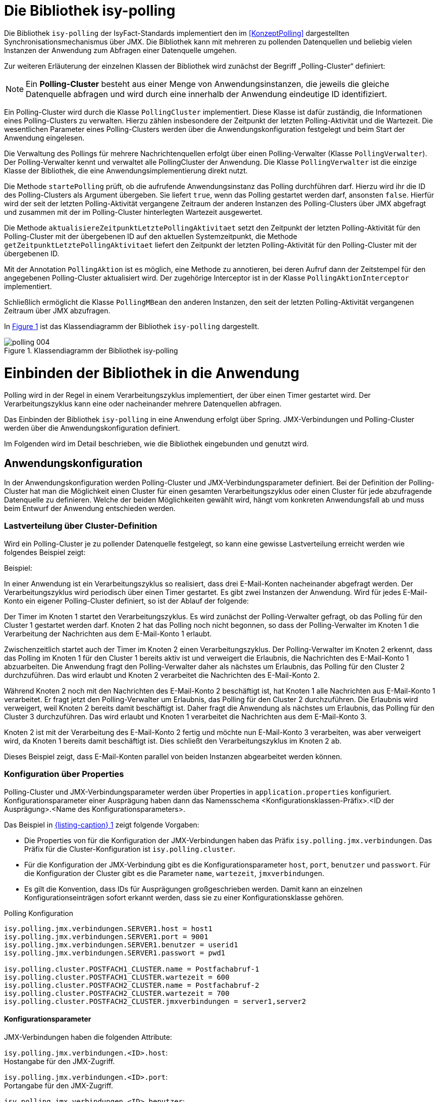 [[die-bibliothek-isy-polling]]
= Die Bibliothek isy-polling

Die Bibliothek `isy-polling` der IsyFact-Standards implementiert den im <<KonzeptPolling>> dargestellten Synchronisationsmechanismus über JMX.
Die Bibliothek kann mit mehreren zu pollenden Datenquellen und beliebig vielen Instanzen der Anwendung zum Abfragen einer Datenquelle umgehen.

Zur weiteren Erläuterung der einzelnen Klassen der Bibliothek wird zunächst der Begriff „Polling-Cluster“ definiert:

NOTE: Ein *Polling-Cluster* besteht aus einer Menge von Anwendungsinstanzen, die jeweils die gleiche Datenquelle abfragen und wird durch eine innerhalb der Anwendung eindeutige ID identifiziert.

Ein Polling-Cluster wird durch die Klasse `PollingCluster` implementiert.
Diese Klasse ist dafür zuständig, die Informationen eines Polling-Clusters zu verwalten.
Hierzu zählen insbesondere der Zeitpunkt der letzten Polling-Aktivität und die Wartezeit.
Die wesentlichen Parameter eines Polling-Clusters werden über die Anwendungskonfiguration festgelegt und beim Start der Anwendung eingelesen.

Die Verwaltung des Pollings für mehrere Nachrichtenquellen erfolgt über einen Polling-Verwalter (Klasse `PollingVerwalter`).
Der Polling-Verwalter kennt und verwaltet alle PollingCluster der Anwendung.
Die Klasse `PollingVerwalter` ist die einzige Klasse der Bibliothek, die eine Anwendungsimplementierung direkt nutzt.

Die Methode `startePolling` prüft, ob die aufrufende Anwendungsinstanz das Polling durchführen darf.
Hierzu wird ihr die ID des Polling-Clusters als Argument übergeben.
Sie liefert `true`, wenn das Polling gestartet werden darf, ansonsten `false`.
Hierfür wird der seit der letzten Polling-Aktivität vergangene Zeitraum der anderen Instanzen des Polling-Clusters über JMX abgefragt und zusammen mit der im Polling-Cluster hinterlegten Wartezeit ausgewertet.

Die Methode `aktualisiereZeitpunktLetztePolling­Aktivitaet` setzt den Zeitpunkt der letzten Polling-Aktivität für den Polling-Cluster mit der übergebenen ID auf den aktuellen Systemzeitpunkt, die Methode `getZeitpunktLetztePollingAktivitaet` liefert den Zeitpunkt der letzten Polling-Aktivität für den Polling-Cluster mit der übergebenen ID.

Mit der Annotation `PollingAktion` ist es möglich, eine Methode zu annotieren, bei deren Aufruf dann der Zeitstempel für den angegebenen Polling-Cluster aktualisiert wird.
Der zugehörige Interceptor ist in der Klasse `PollingAktionInterceptor` implementiert.

Schließlich ermöglicht die Klasse `PollingMBean` den anderen Instanzen, den seit der letzten Polling-Aktivität vergangenen Zeitraum über JMX abzufragen.

In <<image-004>> ist das Klassendiagramm der Bibliothek `isy-polling` dargestellt.

:desc-image-004: Klassendiagramm der Bibliothek isy-polling
[id="image-004",reftext="{figure-caption} {counter:figures}"]
.{desc-image-004}
image::polling_004.png[align="center"]

[[einbinden-der-bibliothek-in-die-anwendung]]
= Einbinden der Bibliothek in die Anwendung

Polling wird in der Regel in einem Verarbeitungszyklus implementiert, der über einen Timer gestartet wird.
Der Verarbeitungszyklus kann eine oder nacheinander mehrere Datenquellen abfragen.

Das Einbinden der Bibliothek `isy-polling` in eine Anwendung erfolgt über Spring.
JMX-Verbindungen und Polling-Cluster werden über die Anwendungskonfiguration definiert.

Im Folgenden wird im Detail beschrieben, wie die Bibliothek eingebunden und genutzt wird.

[[anwendungskonfiguration]]
== Anwendungskonfiguration

In der Anwendungskonfiguration werden Polling-Cluster und JMX-Verbindungsparameter definiert.
Bei der Definition der Polling-Cluster hat man die Möglichkeit einen Cluster für einen gesamten Verarbeitungszyklus oder einen Cluster für jede abzufragende Datenquelle zu definieren.
Welche der beiden Möglichkeiten gewählt wird, hängt vom konkreten Anwendungsfall ab und muss beim Entwurf der Anwendung entschieden werden.

[[lastverteilung-ueber-cluster-definition]]
=== Lastverteilung über Cluster-Definition

Wird ein Polling-Cluster je zu pollender Datenquelle festgelegt, so kann eine gewisse Lastverteilung erreicht werden wie folgendes Beispiel zeigt:

[underline]#Beispiel#:

In einer Anwendung ist ein Verarbeitungszyklus so realisiert, dass drei E-Mail-Konten nacheinander abgefragt werden.
Der Verarbeitungszyklus wird periodisch über einen Timer gestartet.
Es gibt zwei Instanzen der Anwendung.
Wird für jedes E-Mail-Konto ein eigener Polling-Cluster definiert, so ist der Ablauf der folgende:

Der Timer im Knoten 1 startet den Verarbeitungszyklus.
Es wird zunächst der Polling-Verwalter gefragt, ob das Polling für den Cluster 1 gestartet werden darf.
Knoten 2 hat das Polling noch nicht begonnen, so dass der Polling-Verwalter im Knoten 1 die Verarbeitung der Nachrichten aus dem E-Mail-Konto 1 erlaubt.

Zwischenzeitlich startet auch der Timer im Knoten 2 einen Verarbeitungszyklus.
Der Polling-Verwalter im Knoten 2 erkennt, dass das Polling im Knoten 1 für den Cluster 1 bereits aktiv ist und verweigert die Erlaubnis, die Nachrichten des E-Mail-Konto 1 abzuarbeiten.
Die Anwendung fragt den Polling-Verwalter daher als nächstes um Erlaubnis, das Polling für den Cluster 2 durchzuführen.
Das wird erlaubt und Knoten 2 verarbeitet die Nachrichten des E-Mail-Konto 2.

Während Knoten 2 noch mit den Nachrichten des E-Mail-Konto 2 beschäftigt ist, hat Knoten 1 alle Nachrichten aus E-Mail-Konto 1 verarbeitet.
Er fragt jetzt den Polling-Verwalter um Erlaubnis, das Polling für den Cluster 2 durchzuführen.
Die Erlaubnis wird verweigert, weil Knoten 2 bereits damit beschäftigt ist.
Daher fragt die Anwendung als nächstes um Erlaubnis, das Polling für den Cluster 3 durchzuführen.
Das wird erlaubt und Knoten 1 verarbeitet die Nachrichten aus dem E-Mail-Konto 3.

Knoten 2 ist mit der Verarbeitung des E-Mail-Konto 2 fertig und möchte nun E-Mail-Konto 3 verarbeiten, was aber verweigert wird, da Knoten 1 bereits damit beschäftigt ist.
Dies schließt den Verarbeitungszyklus im Knoten 2 ab.

Dieses Beispiel zeigt, dass E-Mail-Konten parallel von beiden Instanzen abgearbeitet werden können.


[[konfigurationsklassen]]
=== Konfiguration über Properties

Polling-Cluster und JMX-Verbindungsparameter werden über Properties in `application.properties` konfiguriert.
Konfigurationsparameter einer Ausprägung haben dann das Namensschema <Konfigurationsklassen-Präfix>.<ID der Ausprägung>.<Name des Konfigurationsparameters>.

Das Beispiel in <<listing-PollingKonfiguration>> zeigt folgende Vorgaben:

* Die Properties von für die Konfiguration der JMX-Verbindungen haben das Präfix `isy.polling.jmx.verbindungen`.
  Das Präfix für die Cluster-Konfiguration ist `isy.polling.cluster`.

* Für die Konfiguration der JMX-Verbindung gibt es die Konfigurationsparameter `host`, `port`, `benutzer` und `passwort`.
  Für die Konfiguration der Cluster gibt es die Parameter `name`, `wartezeit`, `jmxverbindungen`.

* Es gilt die Konvention, dass IDs für Ausprägungen großgeschrieben werden.
  Damit kann an einzelnen Konfigurationseinträgen sofort erkannt werden, dass sie zu einer Konfigurationsklasse gehören.

:desc-listing-PollingKonfiguration: Polling Konfiguration
[id="listing-PollingKonfiguration",reftext="{listing-caption} {counter:listings }"]
.{desc-listing-PollingKonfiguration}
[source,properties]
----
isy.polling.jmx.verbindungen.SERVER1.host = host1
isy.polling.jmx.verbindungen.SERVER1.port = 9001
isy.polling.jmx.verbindungen.SERVER1.benutzer = userid1
isy.polling.jmx.verbindungen.SERVER1.passwort = pwd1

isy.polling.cluster.POSTFACH1_CLUSTER.name = Postfachabruf-1
isy.polling.cluster.POSTFACH1_CLUSTER.wartezeit = 600
isy.polling.cluster.POSTFACH2_CLUSTER.name = Postfachabruf-2
isy.polling.cluster.POSTFACH2_CLUSTER.wartezeit = 700
isy.polling.cluster.POSTFACH2_CLUSTER.jmxverbindungen = server1,server2
----

[[konfigurationsparameter]]
==== Konfigurationsparameter

JMX-Verbindungen haben die folgenden Attribute:

`isy.polling.jmx.verbindungen.<ID>.host`: +
Hostangabe für den JMX-Zugriff.

`isy.polling.jmx.verbindungen.<ID>.port`: +
Portangabe für den JMX-Zugriff.

`isy.polling.jmx.verbindungen.<ID>.benutzer`: +
Benutzerkennung für den JMX-Zugriff

`isy.polling.jmx.verbindungen.<ID>.passwort`: +
Kennwort für den JMX-Zugriff

Polling-Cluster haben die folgenden Attribute:

`isy.polling.cluster.<ID>.name`: +
Name des Polling-Clusters.
Der hier festgelegte Name wird zur MBean-Identifikation benutzt und ist in der JMX-Konsole sichtbar.

`isy.polling.cluster.<ID>.wartezeit`: +
Wartezeit in Sekunden, die abgelaufen sein muss, damit diese Anwendung das Polling übernehmen kann.
Dieser Wert sollte doppelt so groß sein, wie der Delay-Wert des Timers, der den Verarbeitungszyklus auslöst.
Die Wartezeit muss mindestens 10 Sekunden betragen.

`isy.polling.cluster.<ID>.jmxverbindungen`: +
Kommaseparierte Liste von IDs der Verbindungsparameter zu den übrigen Clusterservern.
Dieser Eintrag ist optional und wird in der Regel nicht benötigt.
Wird er weggelassen, so werden alle für das Polling konfigurierten JMX-Verbindungen zugeordnet.

Die JMX-Domain für den Polling-Verwalter ist in der Regel das Basispackage der Anwendung:

`isy.polling.jmx.domain=<Domäne>`

[[konfiguration-fuer-den-test]]
=== Konfiguration für den Test

Für Tests der Anwendung, insbesondere für lokale Entwicklertests, stehen in der Regel nicht mehrere Instanzen der Anwendung zur Verfügung.
In diesem Fall kann das konfigurierte Polling die Tests behindern.

Für Tests kann der Polling-Verwalter in den Standalone-Modus versetzt werden.
In diesem Modus erkennt der Polling-Verwalter, dass keine Cluster-Partner existieren und die Polling-Aktionen werden immer zugelassen.

Der Standalone-Modus wird automatisch gesetzt, wenn in der Konfiguration der keine JMX-Verbindungen über die Property `isy.polling.jmx.verbindungen` konfiguriert werden.
Da dieses Verhalten in der Regel im Produktivbetrieb nicht erwünscht ist, wird die folgende Warnung in die Log-Ausgabe geschrieben:

NOTE: Für das Polling der Anwendung wurden keine JMX-Verbindungsparameter angegeben! Der Polling-Modus wurde auf "Standalone" gesetzt!

[[beispiel-fuer-eine-polling-konfiguration]]
=== Beispiel für eine Polling-Konfiguration

In <<listing-BeispielPollingKonfiguration>> ist eine vollständige Polling-Konfiguration für einen Cluster aufgeführt, der aus insgesamt zwei Instanzen der Anwendung besteht.

:desc-listing-BeispielPollingKonfiguration: Beispiel Polling Konfiguration
[id="listing-BeispielPollingKonfiguration",reftext="{listing-caption} {counter:listings }"]
.{desc-listing-BeispielPollingKonfiguration}
[source,properties]
----
# -----------------------------------------------------------
# Parameter für das Polling
# -----------------------------------------------------------

# Verbindungsparameter zum anderen Knoten
# Hostangabe für den JMX-Zugriff
isy.polling.jmx.verbindungen.SERVER2.host = localhost
# Portangabe für den JMX-Zugriff
isy.polling.jmx.verbindungen.SERVER2.port = 9010
# Benutzerkennung für den JMX-Zugriff
isy.polling.jmx.verbindungen.SERVER2.benutzer = userid
# Kennwort für den JMX-Zugriff
isy.polling.jmx.verbindungen.SERVER2.passwort = pwd

# JMX-Domain; In der Regel das Basispackage der Anwendung
isy.polling.jmx.domain=de.bund.bva.domaene.anwendung

# Name des Clusters. Dieser Name wird zur Bildung der MBean-
# Identifikation verwendet.
isy.polling.cluster.MAILABRUF_CLUSTER.name = XY-Nachrichten
# Wartezeit in Sekunden, die abgelaufen sein muss, damit
# diese Anwendung das Polling übernehmen kann.
isy.polling.cluster.MAILABRUF_CLUSTER.wartezeit = 600
----

Cluster können nicht dynamisch nur durch die Konfiguration erzeugt werden.
Sie sind vielmehr eng mit der Anwendungslogik verknüpft und sollten daher nicht vom Betrieb geändert werden.

[[beispiel-fuer-eine-polling-konfiguration-mit-lastverteilung]]
=== Beispiel für eine Polling-Konfiguration mit Lastverteilung

In <<listing-BeispielPollingKonfigurationLastverteilung>> ist die Polling-Konfiguration für zwei zu pollende Datenquellen mit jeweils eigenem Polling-Cluster aufgeführt.
Die beiden Cluster bestehen jeweils aus den zwei gleichen Instanzen der Anwendung.
Wie in Kapitel <<lastverteilung-ueber-cluster-definition>> beschrieben, kann so eine Lastverteilung erfolgen.

:desc-listing-BeispielPollingKonfigurationLastverteilung: Beispiel Polling Konfiguration mit Lastverteilung
[id="listing-BeispielPollingKonfigurationLastverteilung",reftext="{listing-caption} {counter:listings }"]
.{desc-listing-BeispielPollingKonfigurationLastverteilung}
[source,properties]
----
# -----------------------------------------------------------
# Parameter für das Polling
# -----------------------------------------------------------

# Verbindungsparameter zum anderen Knoten
# Hostangabe für den JMX-Zugriff
isy.polling.jmx.verbindungen.SERVER2.host = localhost
# Portangabe für den JMX-Zugriff
isy.polling.jmx.verbindungen.SERVER2.port = 9010
# Benutzerkennung für den JMX-Zugriff
isy.polling.jmx.verbindungen.SERVER2.benutzer = userid
# Kennwort für den JMX-Zugriff
isy.polling.jmx.verbindungen.SERVER2.passwort = pwd

# JMX-Domain; In der Regel das Basispackage der Anwendung
isy.polling.jmx.domain=de.bund.bva.domaene.anwendung

# Parameter des POSTFACH1_CLUSTER
# Name des Clusters. Dieser Name wird zur Bildung der MBean-
# Identifikation verwendet.
isy.polling.cluster.POSTFACH1_CLUSTER.name = Postfachabruf-1
# Wartezeit in Sekunden, die abgelaufen sein muss, damit
# diese Anwendung das Polling übernehmen kann.
isy.polling.cluster.POSTFACH1_CLUSTER.wartezeit = 600
# Parameter des POSTFACH2_CLUSTER
# Name des Clusters. Dieser Name wird zur Bildung der MBean-
# Identifikation verwendet.
isy.polling.cluster.POSTFACH2_CLUSTER.name = Postfachabruf-2
# Wartezeit in Sekunden, die abgelaufen sein muss, damit
# diese Anwendung das Polling übernehmen kann.
isy.polling.cluster.POSTFACH2_CLUSTER.wartezeit = 600
----

[[spring-konfiguration]]
== Spring-Konfiguration

Die Bean für den Polling-Verwalter wird automatisch durch `isy-polling` konfiguriert.
Der Interceptor, der zur Verwendung der `@PollingAktion`-Annotation notwendig, wird ebenfalls automatisch konfiguriert.
Zusätzlich wird für jeden Cluster eine MBean konfiguriert (<<listing-KonfigurationMBeans>>).

:desc-listing-KonfigurationMBeans: Konfiguration der MBeans
[id="listing-KonfigurationMBeans",reftext="{listing-caption} {counter:listings }"]
.{desc-listing-KonfigurationMBeans}
[source, java]
----
@Bean
public PollingMBean mailabrufClusterMonitor(PollingVerwalter pollingVerwalter) {
    PollingMBean mBean = new PollingMBean();
    mBean.setClusterId("MAILABRUF_CLUSTER");
    mBean.setPollingVerwalter(pollingVerwalter);

    return mBean;
}
----

<<listing-KonfigurationMBeans>>: Die Property `pollingVerwalter` enthält die Referenz auf die Komponente „Polling-Verwalter“, die Property `clusterId` enthält die ID des Polling-Clusters, für den sie den seit der letzten Polling-Aktivität vergangenen Zeitraum liefern soll.

Die Einbindung in JMX erfolgt über den MBean-Exporter dann wie in <<listing-EinbindungJMX>>.

:desc-listing-EinbindungJMX: Einbindung in JMX
[id="listing-EinbindungJMX",reftext="{listing-caption} {counter:listings }"]
.{desc-listing-EinbindungJMX}
[source, java]
----
@Bean
public MBeanExporter mBeanExporter(@Qualifier("mailabrufClusterMonitor") PollingMBean mailabrufClusterMonitor, IsyPollingProperties isyPollingProperties) {
    MBeanExporter mBeanExporter = new MBeanExporter();
    mBeanExporter.setRegistrationPolicy(RegistrationPolicy.REPLACE_EXISTING);
    mBeanExporter.setAssembler(new MetadataMBeanInfoAssembler(new AnnotationJmxAttributeSource()));
    mBeanExporter.setAutodetect(false);

    Map<String, Object> mBeans = new HashMap<>();
    String key = "de.bund.bva.isyfact.polling:type=PollingStatus,name=\"Polling-Aktivitaet-"
        + isyPollingProperties.getCluster().get("MAILABRUF_CLUSTER").getName() + "\"";

    mBeans.put(key, mailabrufClusterMonitor);
    mBeanExporter.setBeans(mBeans);

    return mBeanExporter;
}
----

Hierbei ist zu beachten, dass der Cluster-Name aus der Konfiguration hier für die Bildung des Keys für die MBeans verwendet wird.

[[nutzung-im-code]]
== Nutzung im Code

Wie bereits erwähnt, wird Polling in der Regel in einem Verarbeitungszyklus implementiert, der über einen Timer gestartet wird.
Der Verarbeitungszyklus kann eine oder nacheinander mehrere Datenquellen abfragen, für die jeweils ein Polling-Cluster definiert sein kann.
Für jeden Polling-Cluster werden in einem Verarbeitungszyklus die folgenden Schritte ausgeführt:

. <<listing-AbfragePollingVerwalter>>, ob das Polling für den Cluster gestartet werden darf.
Ist das nicht der Fall, ist die Verarbeitung für den Cluster beendet.

:desc-listing-AbfragePollingVerwalter: Abfrage des Polling-Verwalters
[id="listing-AbfragePollingVerwalter",reftext="{listing-caption} {counter:listings }"]
.{desc-listing-AbfragePollingVerwalter}
[source, java]
----
if(!pollingVerwalter.startePolling("MAILABRUF_CLUSTER")) {
  LOG.info("Verarbeitung wurde nicht gestartet, da die " +
    "Wartezeit für den Cluster mit der ID " +
    "\"MAILABRUF_CLUSTER\" noch nicht " +
    "abgelaufen ist.");
  return;
}
fuehreVerarbeitungDurch();
----

[start=2]
. Durchführen der Verarbeitung für jeden Datensatz.
Am Ende der Verarbeitung eines Datensatzes wird der Zeitpunkt der letzten Polling-Aktivität aktualisiert.

:desc-listing-VerarbeitungDatensatz: Verarbeitung für jeden Datensatz
[id="listing-VerarbeitungDatensatz",reftext="{listing-caption} {counter:listings }"]
.{desc-listing-VerarbeitungDatensatz}
[source, java]
----
// ...
for (Datensatz datensatz: datensaetze) {
  // Verarbeite Datensatz
  // ...
  pollingVerwalter.aktualisiereZeitpunktLetztePollingAktivitaet("MAILABRUF_CLUSTER");
}
// ...
----

oder

:desc-listing-VerarbeitungPollingAktion: Verarbeitung mit Polling-Aktion
[id="listing-VerarbeitungPollingAktion",reftext="{listing-caption} {counter:listings }"]
.{desc-listing-VerarbeitungPollingAktion}
[source, java]
----
/**
* Führt eine Polling-Aktion aus
*/
@PollingAktion(pollingCluster="MAILABRUF_CLUSTER")
public void doPollingAktion () {
  // Verarbeite Datensatz
  // ...
}
// ...
  for (Datensatz datensatz: datensaetze) {
    // Verarbeite Datensatz
    // ...
    doPollingAktion();
  }
// ...
----
